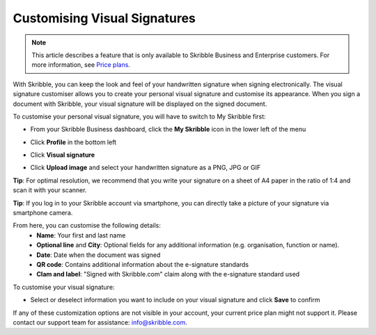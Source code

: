 .. _quickstart-signature:

==============================================
Customising Visual Signatures
==============================================

.. NOTE::
   This article describes a feature that is only available to Skribble Business and Enterprise customers. For more information, see `Price plans`_.

   .. _Price plans: https://www.skribble.com/pricing/

With Skribble, you can keep the look and feel of your handwritten signature when signing electronically. The visual signature customiser allows you to create your personal visual signature and customise its appearance. When you sign a document with Skribble, your visual signature will be displayed on the signed document.

To customise your personal visual signature, you will have to switch to My Skribble first:

- From your Skribble Business dashboard, click the **My Skribble** icon in the lower left of the menu


.. image:: 1-biz_dashboard.png
    :class: with-shadow


- Click **Profile** in the bottom left


.. image:: 2-my_skribble_profile.png
    :class: with-shadow


- Click **Visual signature**


.. image:: 3-click_visual_signature.png
    :class: with-shadow


- Click **Upload image** and select your handwritten signature as a PNG, JPG or GIF

**Tip**: For optimal resolution, we recommend that you write your signature on a sheet of A4 paper in the ratio of 1:4 and scan it with your scanner.


.. image:: 4-upload_visual_signature.png
    :class: with-shadow


**Tip**: If you log in to your Skribble account via smartphone, you can directly take a picture of your signature via smartphone camera.

From here, you can customise the following details:
  - **Name**: Your first and last name
  - **Optional line** and **City**: Optional fields for any additional information (e.g. organisation, function or name).
  - **Date**: Date when the document was signed
  - **QR code**: Contains additional information about the e-signature standards
  - **Clam and label**: "Signed with Skribble.com" claim along with the e-signature standard used
  
  
.. image:: 5-customise_visual_signature.png
    :class: with-shadow
    
    
To customise your visual signature:

- Select or deselect information you want to include on your visual signature and click **Save** to confirm 


.. image:: 6-save_customisation.png
    :class: with-shadow


.. Note::
If any of these customization options are not visible in your account, your current price plan might not support it. Please contact our support team for assistance: info@skribble.com. 
